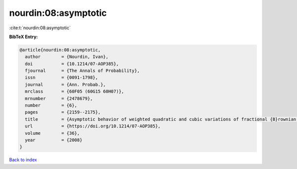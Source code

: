 nourdin:08:asymptotic
=====================

:cite:t:`nourdin:08:asymptotic`

**BibTeX Entry:**

.. code-block:: bibtex

   @article{nourdin:08:asymptotic,
     author        = {Nourdin, Ivan},
     doi           = {10.1214/07-AOP385},
     fjournal      = {The Annals of Probability},
     issn          = {0091-1798},
     journal       = {Ann. Probab.},
     mrclass       = {60F05 (60G15 60H07)},
     mrnumber      = {2478679},
     number        = {6},
     pages         = {2159--2175},
     title         = {Asymptotic behavior of weighted quadratic and cubic variations of fractional {B}rownian motion},
     url           = {https://doi.org/10.1214/07-AOP385},
     volume        = {36},
     year          = {2008}
   }

`Back to index <../By-Cite-Keys.html>`_
